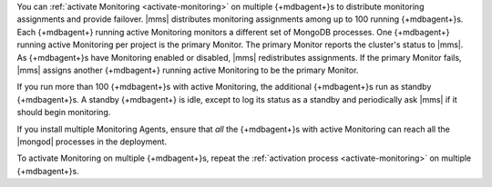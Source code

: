 You can :ref:`activate Monitoring <activate-monitoring>`
on multiple {+mdbagent+}s to distribute monitoring assignments and
provide failover. |mms| distributes monitoring assignments among up
to 100 running {+mdbagent+}s. Each {+mdbagent+} running active
Monitoring monitors a different set of MongoDB processes. One
{+mdbagent+} running active Monitoring per project is the primary
Monitor. The primary Monitor reports the cluster's status to |mms|.
As {+mdbagent+}s have Monitoring enabled or disabled, |mms|
redistributes assignments. If the primary Monitor fails, |mms|
assigns another {+mdbagent+} running active Monitoring to be the
primary Monitor.

If you run more than 100 {+mdbagent+}s with active Monitoring, the
additional {+mdbagent+}s run as standby {+mdbagent+}s. A standby
{+mdbagent+} is idle, except to log its status as a standby and
periodically ask |mms| if it should begin monitoring.

If you install multiple Monitoring Agents, ensure that *all* the
{+mdbagent+}s with active Monitoring can reach all the |mongod|
processes in the deployment.

To activate Monitoring on multiple {+mdbagent+}s, repeat the
:ref:`activation process <activate-monitoring>` on multiple
{+mdbagent+}s.

